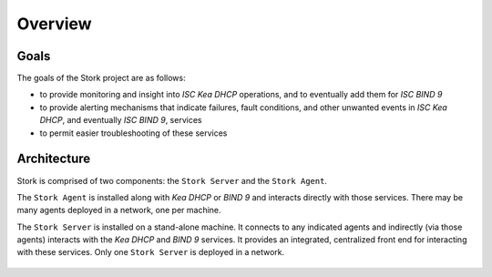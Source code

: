 .. _overview:

********
Overview
********

Goals
=====

The goals of the Stork project are as follows:

- to provide monitoring and insight into `ISC Kea DHCP`
  operations, and to eventually add them for `ISC BIND 9`
- to provide alerting mechanisms that indicate failures, fault
  conditions, and other unwanted events in `ISC Kea DHCP`, and
  eventually `ISC BIND 9`, services
- to permit easier troubleshooting of these services

Architecture
============

Stork is comprised of two components: the ``Stork Server`` and the ``Stork Agent``.

The ``Stork Agent`` is installed along with `Kea DHCP` or `BIND 9` and
interacts directly with those services. There may be many
agents deployed in a network, one per machine.

The ``Stork Server`` is installed on a stand-alone machine. It connects to
any indicated agents and indirectly (via those agents) interacts with
the `Kea DHCP` and `BIND 9` services. It provides an integrated,
centralized front end for interacting with these services.
Only one ``Stork Server`` is deployed in a network.

.. figure:: static/arch.png
   :align: center
